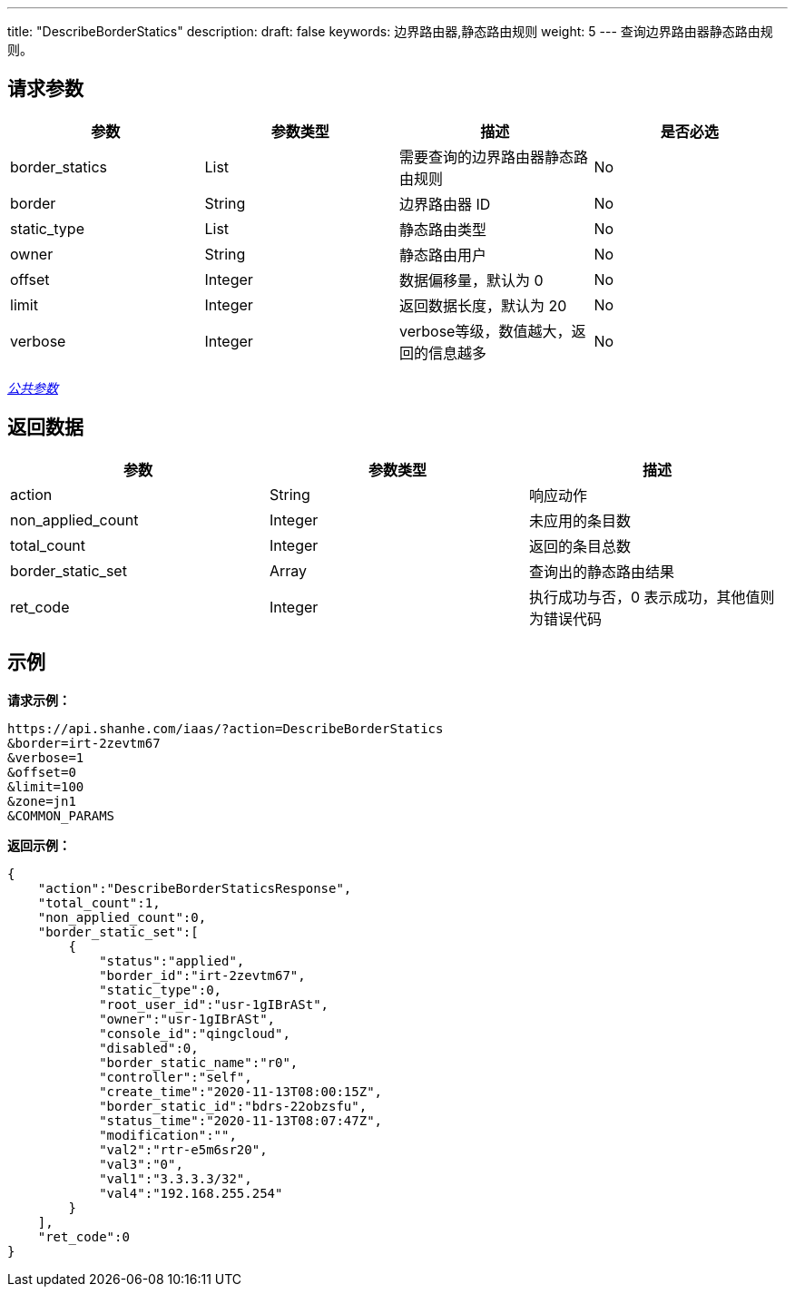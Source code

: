 ---
title: "DescribeBorderStatics"
description: 
draft: false
keywords: 边界路由器,静态路由规则
weight: 5
---
查询边界路由器静态路由规则。

== 请求参数

|===
| 参数 | 参数类型 | 描述 | 是否必选

| border_statics
| List
| 需要查询的边界路由器静态路由规则
| No

| border
| String
| 边界路由器 ID
| No

| static_type
| List
| 静态路由类型
| No

| owner
| String
| 静态路由用户
| No

| offset
| Integer
| 数据偏移量，默认为 0
| No

| limit
| Integer
| 返回数据长度，默认为 20
| No

| verbose
| Integer
| verbose等级，数值越大，返回的信息越多
| No
|===

link:../../get_api/parameters/[_公共参数_]

== 返回数据

|===
| 参数 | 参数类型 | 描述

| action
| String
| 响应动作

| non_applied_count
| Integer
| 未应用的条目数

| total_count
| Integer
| 返回的条目总数

| border_static_set
| Array
| 查询出的静态路由结果

| ret_code
| Integer
| 执行成功与否，0 表示成功，其他值则为错误代码
|===

== 示例

*请求示例：*
[source]
----
https://api.shanhe.com/iaas/?action=DescribeBorderStatics
&border=irt-2zevtm67
&verbose=1
&offset=0
&limit=100
&zone=jn1
&COMMON_PARAMS
----

*返回示例：*
[source]
----
{
    "action":"DescribeBorderStaticsResponse",
    "total_count":1,
    "non_applied_count":0,
    "border_static_set":[
        {
            "status":"applied",
            "border_id":"irt-2zevtm67",
            "static_type":0,
            "root_user_id":"usr-1gIBrASt",
            "owner":"usr-1gIBrASt",
            "console_id":"qingcloud",
            "disabled":0,
            "border_static_name":"r0",
            "controller":"self",
            "create_time":"2020-11-13T08:00:15Z",
            "border_static_id":"bdrs-22obzsfu",
            "status_time":"2020-11-13T08:07:47Z",
            "modification":"",
            "val2":"rtr-e5m6sr20",
            "val3":"0",
            "val1":"3.3.3.3/32",
            "val4":"192.168.255.254"
        }
    ],
    "ret_code":0
}
----
